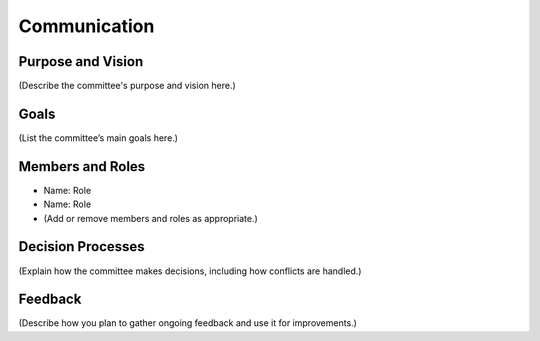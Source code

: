 ========================
Communication
========================

Purpose and Vision
--------------------

(Describe the committee's purpose and vision here.)

Goals
--------------------

(List the committee’s main goals here.)

Members and Roles
--------------------

- Name: Role
- Name: Role
- (Add or remove members and roles as appropriate.)

Decision Processes
--------------------

(Explain how the committee makes decisions, including how conflicts are handled.)

Feedback
--------------------

(Describe how you plan to gather ongoing feedback and use it for improvements.)
